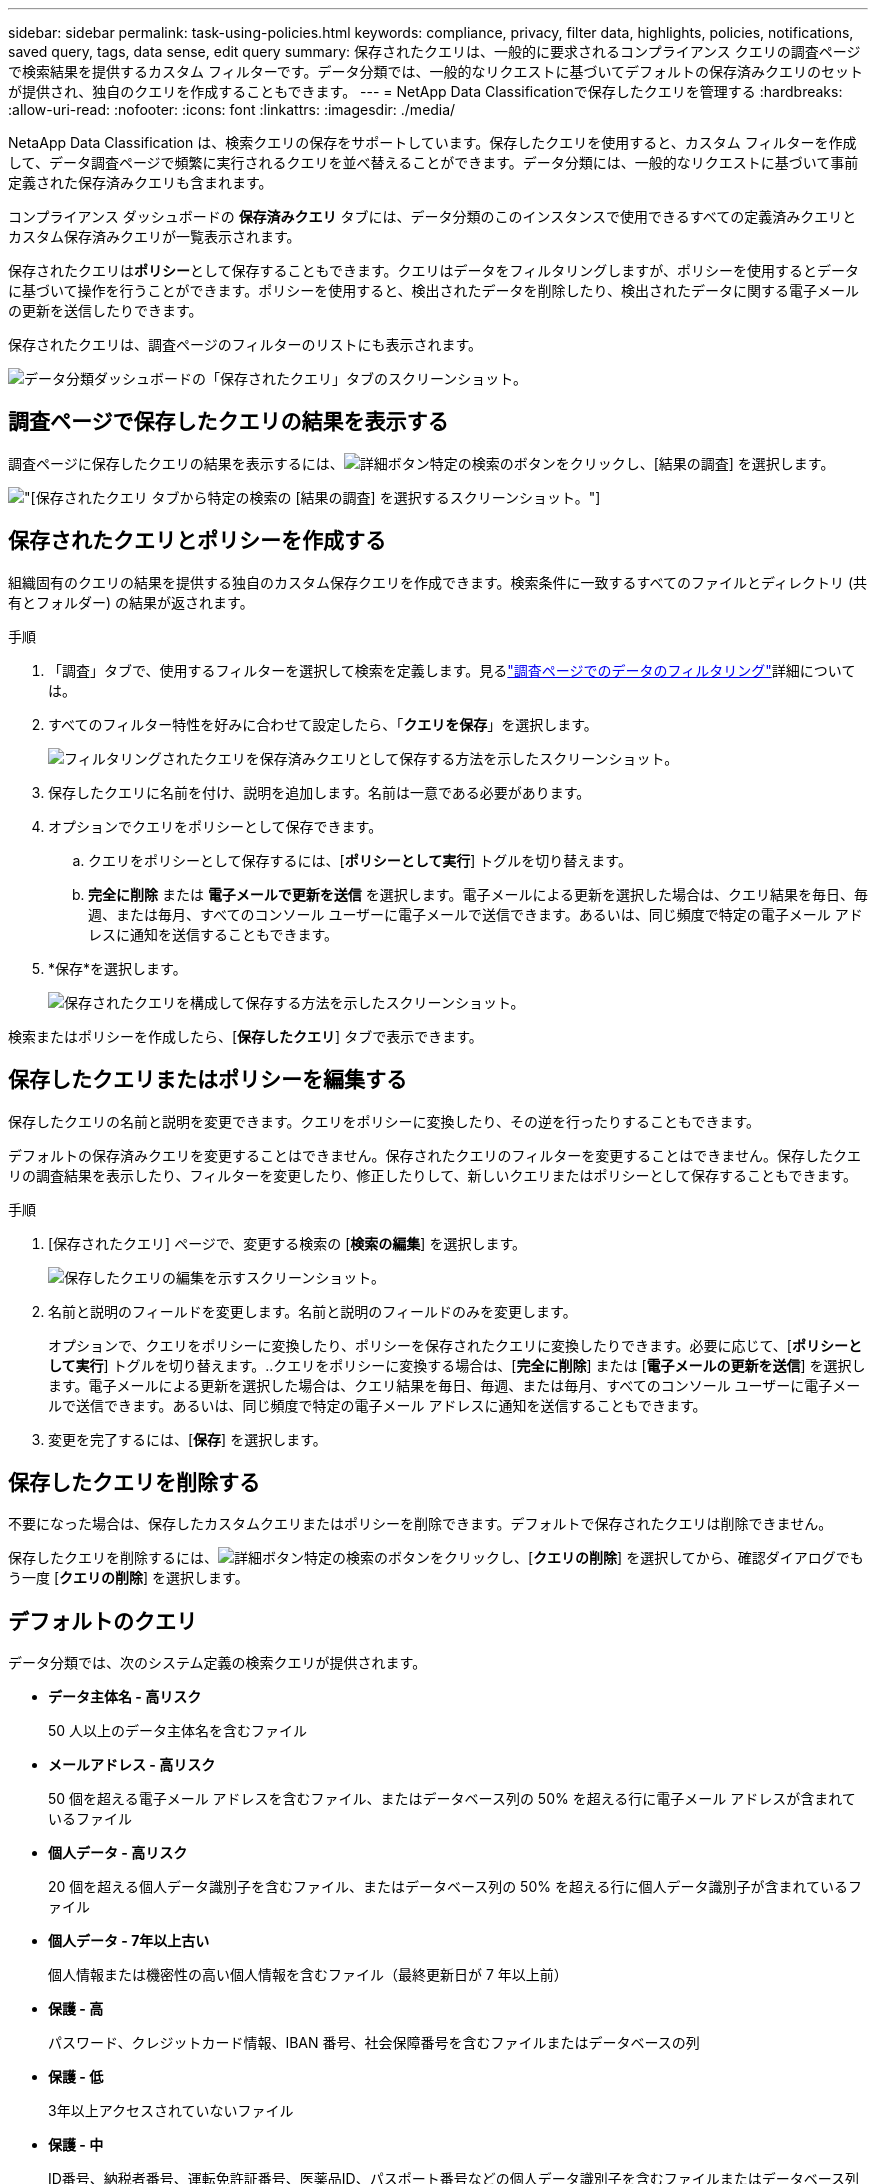 ---
sidebar: sidebar 
permalink: task-using-policies.html 
keywords: compliance, privacy, filter data, highlights, policies, notifications, saved query, tags, data sense, edit query 
summary: 保存されたクエリは、一般的に要求されるコンプライアンス クエリの調査ページで検索結果を提供するカスタム フィルターです。データ分類では、一般的なリクエストに基づいてデフォルトの保存済みクエリのセットが提供され、独自のクエリを作成することもできます。 
---
= NetApp Data Classificationで保存したクエリを管理する
:hardbreaks:
:allow-uri-read: 
:nofooter: 
:icons: font
:linkattrs: 
:imagesdir: ./media/


[role="lead"]
NetaApp Data Classification は、検索クエリの保存をサポートしています。保存したクエリを使用すると、カスタム フィルターを作成して、データ調査ページで頻繁に実行されるクエリを並べ替えることができます。データ分類には、一般的なリクエストに基づいて事前定義された保存済みクエリも含まれます。

コンプライアンス ダッシュボードの *保存済みクエリ* タブには、データ分類のこのインスタンスで使用できるすべての定義済みクエリとカスタム保存済みクエリが一覧表示されます。

保存されたクエリは**ポリシー**として保存することもできます。クエリはデータをフィルタリングしますが、ポリシーを使用するとデータに基づいて操作を行うことができます。ポリシーを使用すると、検出されたデータを削除したり、検出されたデータに関する電子メールの更新を送信したりできます。

保存されたクエリは、調査ページのフィルターのリストにも表示されます。

image:screenshot_compliance_highlights_tab.png["データ分類ダッシュボードの「保存されたクエリ」タブのスクリーンショット。"]



== 調査ページで保存したクエリの結果を表示する

調査ページに保存したクエリの結果を表示するには、image:button-gallery-options.gif["詳細ボタン"]特定の検索のボタンをクリックし、[結果の調査] を選択します。

image:screenshot_compliance_highlights_investigate.png["[保存されたクエリ] タブから特定の検索の [結果の調査] を選択するスクリーンショット。"]



== 保存されたクエリとポリシーを作成する

組織固有のクエリの結果を提供する独自のカスタム保存クエリを作成できます。検索条件に一致するすべてのファイルとディレクトリ (共有とフォルダー) の結果が返されます。

.手順
. 「調査」タブで、使用するフィルターを選択して検索を定義します。見るlink:task-investigate-data.html["調査ページでのデータのフィルタリング"]詳細については。
. すべてのフィルター特性を好みに合わせて設定したら、「*クエリを保存*」を選択します。
+
image:../media/screenshot_compliance_save_as_highlight.png["フィルタリングされたクエリを保存済みクエリとして保存する方法を示したスクリーンショット。"]

. 保存したクエリに名前を付け、説明を追加します。名前は一意である必要があります。
. オプションでクエリをポリシーとして保存できます。
+
.. クエリをポリシーとして保存するには、[*ポリシーとして実行*] トグルを切り替えます。
.. *完全に削除* または *電子メールで更新を送信* を選択します。電子メールによる更新を選択した場合は、クエリ結果を毎日、毎週、または毎月、すべてのコンソール ユーザーに電子メールで送信できます。あるいは、同じ頻度で特定の電子メール アドレスに通知を送信することもできます。


. *保存*を選択します。
+
image:../media/screenshot_compliance_save_highlight2.png["保存されたクエリを構成して保存する方法を示したスクリーンショット。"]



検索またはポリシーを作成したら、[**保存したクエリ**] タブで表示できます。



== 保存したクエリまたはポリシーを編集する

保存したクエリの名前と説明を変更できます。クエリをポリシーに変換したり、その逆を行ったりすることもできます。

デフォルトの保存済みクエリを変更することはできません。保存されたクエリのフィルターを変更することはできません。保存したクエリの調査結果を表示したり、フィルターを変更したり、修正したりして、新しいクエリまたはポリシーとして保存することもできます。

.手順
. [保存されたクエリ] ページで、変更する検索の [*検索の編集*] を選択します。
+
image:screenshot-edit-search.png["保存したクエリの編集を示すスクリーンショット。"]

. 名前と説明のフィールドを変更します。名前と説明のフィールドのみを変更します。
+
オプションで、クエリをポリシーに変換したり、ポリシーを保存されたクエリに変換したりできます。必要に応じて、[*ポリシーとして実行*] トグルを切り替えます。..クエリをポリシーに変換する場合は、[*完全に削除*] または [*電子メールの更新を送信*] を選択します。電子メールによる更新を選択した場合は、クエリ結果を毎日、毎週、または毎月、すべてのコンソール ユーザーに電子メールで送信できます。あるいは、同じ頻度で特定の電子メール アドレスに通知を送信することもできます。

. 変更を完了するには、[*保存*] を選択します。




== 保存したクエリを削除する

不要になった場合は、保存したカスタムクエリまたはポリシーを削除できます。デフォルトで保存されたクエリは削除できません。

保存したクエリを削除するには、image:button-gallery-options.gif["詳細ボタン"]特定の検索のボタンをクリックし、[*クエリの削除*] を選択してから、確認ダイアログでもう一度 [*クエリの削除*] を選択します。



== デフォルトのクエリ

データ分類では、次のシステム定義の検索クエリが提供されます。

* **データ主体名 - 高リスク**
+
50 人以上のデータ主体名を含むファイル

* **メールアドレス - 高リスク**
+
50 個を超える電子メール アドレスを含むファイル、またはデータベース列の 50% を超える行に電子メール アドレスが含まれているファイル

* **個人データ - 高リスク**
+
20 個を超える個人データ識別子を含むファイル、またはデータベース列の 50% を超える行に個人データ識別子が含まれているファイル

* **個人データ - 7年以上古い**
+
個人情報または機密性の高い個人情報を含むファイル（最終更新日が 7 年以上前）

* **保護 - 高**
+
パスワード、クレジットカード情報、IBAN 番号、社会保障番号を含むファイルまたはデータベースの列

* **保護 - 低**
+
3年以上アクセスされていないファイル

* **保護 - 中**
+
ID番号、納税者番号、運転免許証番号、医薬品ID、パスポート番号などの個人データ識別子を含むファイルまたはデータベース列を含むファイル

* **機密個人データ - 高リスク**
+
20 個を超える機密個人データ識別子を持つファイル、または行の 50% 以上に機密個人データが含まれるデータベース列



